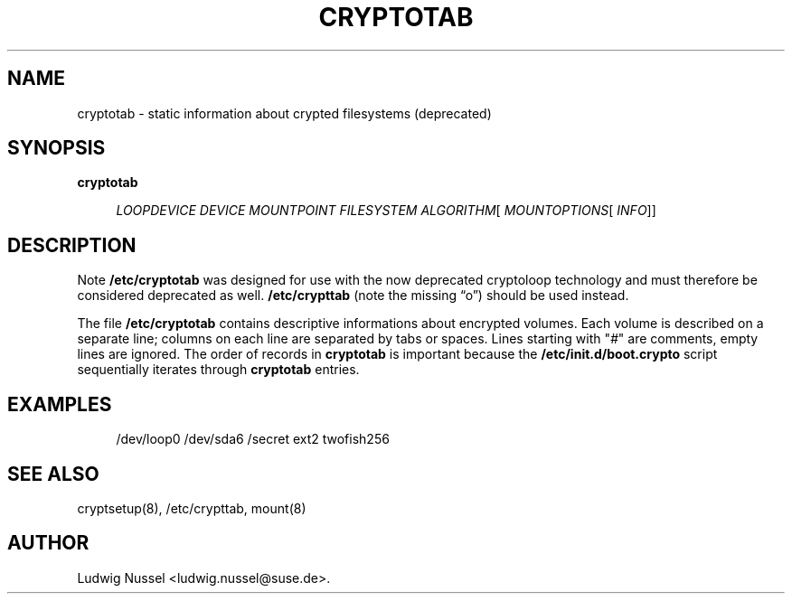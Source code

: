 .\"     Title: cryptotab
.\"    Author: 
.\" Generator: DocBook XSL Stylesheets v1.73.1 <http://docbook.sf.net/>
.\"      Date: 01/17/2008
.\"    Manual: 
.\"    Source: 
.\"
.TH "CRYPTOTAB" "5" "01/17/2008" "" ""
.\" disable hyphenation
.nh
.\" disable justification (adjust text to left margin only)
.ad l
.SH "NAME"
cryptotab - static information about crypted filesystems (deprecated)
.SH "SYNOPSIS"
.PP
\fBcryptotab\fR
.RS 4

\fILOOPDEVICE\fR
\fIDEVICE\fR
\fIMOUNTPOINT\fR
\fIFILESYSTEM\fR
\fIALGORITHM\fR[
\fIMOUNTOPTIONS\fR[
\fIINFO\fR]]
.RE
.SH "DESCRIPTION"
.sp
.it 1 an-trap
.nr an-no-space-flag 1
.nr an-break-flag 1
.br
Note
\fB/etc/cryptotab\fR was designed for use with the now deprecated cryptoloop technology and must therefore be considered deprecated as well\. \fB/etc/crypttab\fR (note the missing \(lqo\(rq) should be used instead\.
.sp

The file \fB/etc/cryptotab\fR contains descriptive informations about encrypted volumes\. Each volume is described on a separate line; columns on each line are separated by tabs or spaces\. Lines starting with "\fI#\fR" are comments, empty lines are ignored\. The order of records in \fBcryptotab\fR is important because the \fB/etc/init\.d/boot\.crypto\fR script sequentially iterates through \fBcryptotab\fR entries\.
.sp
.TS
tab(:);
lt lt
lt lt
lt lt
lt lt
lt lt
lt lt
lt lt.
T{
\fILOOPDEVICE\fR
.sp
T}:T{
specifies the loop device to use for this mapping, for example /dev/loop0
.sp
T}
T{
\fIDEVICE\fR
.sp
T}:T{
specifies the block special device that holds the encrypted data
.sp
T}
T{
\fIMOUNTPOINT\fR
.sp
T}:T{
specifies the where the volume should be mounted
.sp
T}
T{
\fIFILESYSTEM\fR
.sp
T}:T{
specifies the file system of the volume
.sp
T}
T{
\fIALGORITHM\fR
.sp
T}:T{
specifies the encryption algorithm to use
.sp

Supported algorithms are \fItwofish\fR, \fItwofishSL92\fR and \fItwofish256\fR
.sp
T}
T{
\fIMOUNTOPTIONS\fR
.sp
T}:T{
optionally specifies mount option
.sp
T}
T{
\fIINFO\fR
.sp
T}:T{
optionally specifies a string that should be printed when prompting for the passphrase
.sp
T}
.TE
.sp
.SH "EXAMPLES"
.sp
.RS 4
.nf
/dev/loop0 /dev/sda6 /secret ext2 twofish256
.fi
.RE
.SH "SEE ALSO"
cryptsetup(8), /etc/crypttab, mount(8)
.sp
.SH "AUTHOR"
Ludwig Nussel <ludwig\.nussel@suse\.de>\.
.sp
